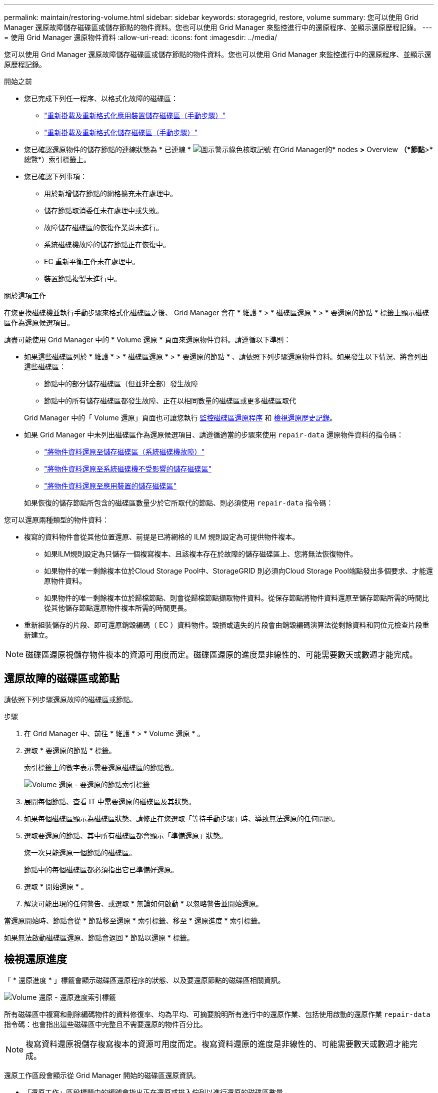 ---
permalink: maintain/restoring-volume.html 
sidebar: sidebar 
keywords: storagegrid, restore, volume 
summary: 您可以使用 Grid Manager 還原故障儲存磁碟區或儲存節點的物件資料。您也可以使用 Grid Manager 來監控進行中的還原程序、並顯示還原歷程記錄。 
---
= 使用 Grid Manager 還原物件資料
:allow-uri-read: 
:icons: font
:imagesdir: ../media/


[role="lead"]
您可以使用 Grid Manager 還原故障儲存磁碟區或儲存節點的物件資料。您也可以使用 Grid Manager 來監控進行中的還原程序、並顯示還原歷程記錄。

.開始之前
* 您已完成下列任一程序、以格式化故障的磁碟區：
+
** link:../maintain/remounting-and-reformatting-appliance-storage-volumes.html["重新掛載及重新格式化應用裝置儲存磁碟區（手動步驟）"]
** link:../maintain/remounting-and-reformatting-storage-volumes-manual-steps.html["重新掛載及重新格式化儲存磁碟區（手動步驟）"]


* 您已確認還原物件的儲存節點的連線狀態為 * 已連線 * image:../media/icon_alert_green_checkmark.png["圖示警示綠色核取記號"] 在Grid Manager的* nodes *>* Overview *（*節點*>*總覽*）索引標籤上。
* 您已確認下列事項：
+
** 用於新增儲存節點的網格擴充未在處理中。
** 儲存節點取消委任未在處理中或失敗。
** 故障儲存磁碟區的恢復作業尚未進行。
** 系統磁碟機故障的儲存節點正在恢復中。
** EC 重新平衡工作未在處理中。
** 裝置節點複製未進行中。




.關於這項工作
在您更換磁碟機並執行手動步驟來格式化磁碟區之後、 Grid Manager 會在 * 維護 * > * 磁碟區還原 * > * 要還原的節點 * 標籤上顯示磁碟區作為還原候選項目。

請盡可能使用 Grid Manager 中的 * Volume 還原 * 頁面來還原物件資料。請遵循以下準則：

* 如果這些磁碟區列於 * 維護 * > * 磁碟區還原 * > * 要還原的節點 * 、請依照下列步驟還原物件資料。如果發生以下情況、將會列出這些磁碟區：
+
** 節點中的部分儲存磁碟區（但並非全部）發生故障
** 節點中的所有儲存磁碟區都發生故障、正在以相同數量的磁碟區或更多磁碟區取代


+
Grid Manager 中的「 Volume 還原」頁面也可讓您執行 <<view-restoration-progress,監控磁碟區還原程序>> 和 <<view-restoration-history,檢視還原歷史記錄>>。

* 如果 Grid Manager 中未列出磁碟區作為還原候選項目、請遵循適當的步驟來使用 `repair-data` 還原物件資料的指令碼：
+
** link:restoring-object-data-to-storage-volume.html["將物件資料還原至儲存磁碟區（系統磁碟機故障）"]
** link:restoring-object-data-to-storage-volume-where-system-drive-is-intact.html["將物件資料還原至系統磁碟機不受影響的儲存磁碟區"]
** link:restoring-object-data-to-storage-volume-for-appliance.html["將物件資料還原至應用裝置的儲存磁碟區"]


+
如果恢復的儲存節點所包含的磁碟區數量少於它所取代的節點、則必須使用 `repair-data` 指令碼：



您可以還原兩種類型的物件資料：

* 複寫的資料物件會從其他位置還原、前提是已將網格的 ILM 規則設定為可提供物件複本。
+
** 如果ILM規則設定為只儲存一個複寫複本、且該複本存在於故障的儲存磁碟區上、您將無法恢復物件。
** 如果物件的唯一剩餘複本位於Cloud Storage Pool中、StorageGRID 則必須向Cloud Storage Pool端點發出多個要求、才能還原物件資料。
** 如果物件的唯一剩餘複本位於歸檔節點、則會從歸檔節點擷取物件資料。從保存節點將物件資料還原至儲存節點所需的時間比從其他儲存節點還原物件複本所需的時間更長。


* 重新組裝儲存的片段、即可還原銷毀編碼（ EC ）資料物件。毀損或遺失的片段會由銷毀編碼演算法從剩餘資料和同位元檢查片段重新建立。



NOTE: 磁碟區還原視儲存物件複本的資源可用度而定。磁碟區還原的進度是非線性的、可能需要數天或數週才能完成。



== 還原故障的磁碟區或節點

請依照下列步驟還原故障的磁碟區或節點。

.步驟
. 在 Grid Manager 中、前往 * 維護 * > * Volume 還原 * 。
. 選取 * 要還原的節點 * 標籤。
+
索引標籤上的數字表示需要還原磁碟區的節點數。

+
image::../media/vol-restore-nodes-to-restore.png[Volume 還原 - 要還原的節點索引標籤]

. 展開每個節點、查看 IT 中需要還原的磁碟區及其狀態。
. 如果每個磁碟區顯示為磁碟區狀態、請修正在您選取「等待手動步驟」時、導致無法還原的任何問題。
. 選取要還原的節點、其中所有磁碟區都會顯示「準備還原」狀態。
+
您一次只能還原一個節點的磁碟區。

+
節點中的每個磁碟區都必須指出它已準備好還原。

. 選取 * 開始還原 * 。
. 解決可能出現的任何警告、或選取 * 無論如何啟動 * 以忽略警告並開始還原。


當還原開始時、節點會從 * 節點移至還原 * 索引標籤、移至 * 還原進度 * 索引標籤。

如果無法啟動磁碟區還原、節點會返回 * 節點以還原 * 標籤。



== [[view-store-progress]] 檢視還原進度

「 * 還原進度 * 」標籤會顯示磁碟區還原程序的狀態、以及要還原節點的磁碟區相關資訊。

image::../media/vol-restore-restore-progress.png[Volume 還原 - 還原進度索引標籤]

所有磁碟區中複寫和刪除編碼物件的資料修復率、均為平均、可摘要說明所有進行中的還原作業、包括使用啟動的還原作業 `repair-data` 指令碼：也會指出這些磁碟區中完整且不需要還原的物件百分比。


NOTE: 複寫資料還原視儲存複寫複本的資源可用度而定。複寫資料還原的進度是非線性的、可能需要數天或數週才能完成。

還原工作區段會顯示從 Grid Manager 開始的磁碟區還原資訊。

* 「還原工作」區段標題中的編號會指出正在還原或排入佇列以進行還原的磁碟區數量。
* 此表顯示正在還原之節點中每個磁碟區的相關資訊及其進度。
+
** 每個節點的進度會顯示每個工作的百分比。
** 展開詳細資料欄以顯示還原開始時間和工作 ID 。


* 如果磁碟區還原失敗：
+
** 「狀態」欄表示失敗。
** 出現錯誤、指出故障原因。
+
修正錯誤中指出的問題。然後選擇 * 重試 * 以重新啟動磁碟區還原。

+
如果多個還原工作失敗、選取 * 重試 * 會啟動最近失敗的工作。







== [[view-store-history ]] 檢視還原歷史記錄

「 * 還原歷史記錄 * 」標籤會顯示已成功完成的所有磁碟區還原資訊。


NOTE: 大小不適用於複寫物件、僅適用於包含抹除編碼（ EC ）資料物件的還原。

image::../media/vol-restore-restore-history.png[Volume 還原 - 還原歷史記錄索引標籤]
